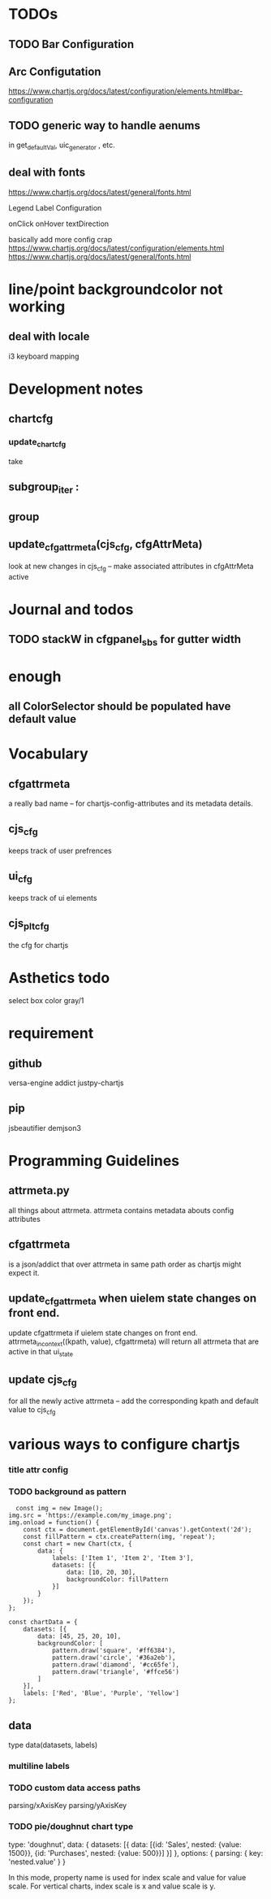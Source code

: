 * TODOs
** TODO  Bar Configuration
** Arc Configutation
https://www.chartjs.org/docs/latest/configuration/elements.html#bar-configuration

** TODO generic way to handle aenums
in get_defaultVal, uic_generator , etc.
** deal with fonts
https://www.chartjs.org/docs/latest/general/fonts.html

Legend Label Configuration

onClick
onHover
textDirection

basically add more config crap
https://www.chartjs.org/docs/latest/configuration/elements.html
https://www.chartjs.org/docs/latest/general/fonts.html

* line/point backgroundcolor not working

** deal with locale
i3 keyboard mapping

* Development notes

** chartcfg
*** update_chartcfg
take

** subgroup_iter : 
** group
** update_cfgattrmeta(cjs_cfg, cfgAttrMeta)
look at new changes in cjs_cfg -- make  associated attributes in cfgAttrMeta active

* Journal and todos
** TODO stackW in cfgpanel_sbs for gutter width

* enough
** all ColorSelector  should be populated have default value

* Vocabulary
** cfgattrmeta
a really bad name
-- for chartjs-config-attributes and its metadata details.
** cjs_cfg
keeps track of user prefrences
** ui_cfg
keeps track of ui elements

** cjs_plt_cfg
the cfg for chartjs


* Asthetics todo
select box color gray/1


* requirement
** github
versa-engine
addict
justpy-chartjs
** pip
jsbeautifier
demjson3



* Programming Guidelines
** attrmeta.py
all things about attrmeta.
attrmeta contains metadata abouts config attributes
** cfgattrmeta
is a json/addict that over attrmeta in same path order as chartjs might expect it.
** update_cfgattrmeta when uielem state changes on front end.
update cfgattrmeta if  uielem state changes on front end.
attrmeta_in_context((kpath, value), cfgattrmeta)  will return all attrmeta that are active
in that ui_state
** update cjs_cfg
for all the newly active attrmeta -- add the corresponding kpath and default value to cjs_cfg




* various ways to configure chartjs

*** title attr config




*** TODO background as pattern
#+BEGIN_SRC
  const img = new Image();
img.src = 'https://example.com/my_image.png';
img.onload = function() {
    const ctx = document.getElementById('canvas').getContext('2d');
    const fillPattern = ctx.createPattern(img, 'repeat');
    const chart = new Chart(ctx, {
        data: {
            labels: ['Item 1', 'Item 2', 'Item 3'],
            datasets: [{
                data: [10, 20, 30],
                backgroundColor: fillPattern
            }]
        }
    });
};
#+END_SRC


#+BEGIN_SRC
const chartData = {
    datasets: [{
        data: [45, 25, 20, 10],
        backgroundColor: [
            pattern.draw('square', '#ff6384'),
            pattern.draw('circle', '#36a2eb'),
            pattern.draw('diamond', '#cc65fe'),
            pattern.draw('triangle', '#ffce56')
        ]
    }],
    labels: ['Red', 'Blue', 'Purple', 'Yellow']
};
#+END_SRC

** data
type
data(datasets, labels)
*** multiline labels
*** TODO custom  data access paths
parsing/xAxisKey
parsing/yAxisKey
*** TODO pie/doughnut chart type
type: 'doughnut',
data: {
    datasets: [{
        data: [{id: 'Sales', nested: {value: 1500}}, {id: 'Purchases', nested: {value: 500}}]
    }]
},
options: {
    parsing: {
        key: 'nested.value'
    }
}

In this mode, property name is used for index scale and value for value scale.
For vertical charts, index scale is x and value scale is y.

